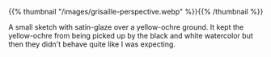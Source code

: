 #+BEGIN_COMMENT
.. title: Grisaille Perspective Study
.. slug: grisaille-perspective-study
.. date: 2021-03-21 23:14:23 UTC-07:00
.. tags: watercolor,perspective,grisaille,sketchbook
.. category: Sketch
.. link: 
.. description: A grisaille perspective building sketch.
.. type: text
.. status: 
.. updated: 

#+END_COMMENT

{{% thumbnail "/images/grisaille-perspective.webp" %}}{{% /thumbnail %}}

A small sketch with satin-glaze over a yellow-ochre ground. It kept the yellow-ochre from being picked up by the black and white watercolor but then they didn't behave quite like I was expecting.
